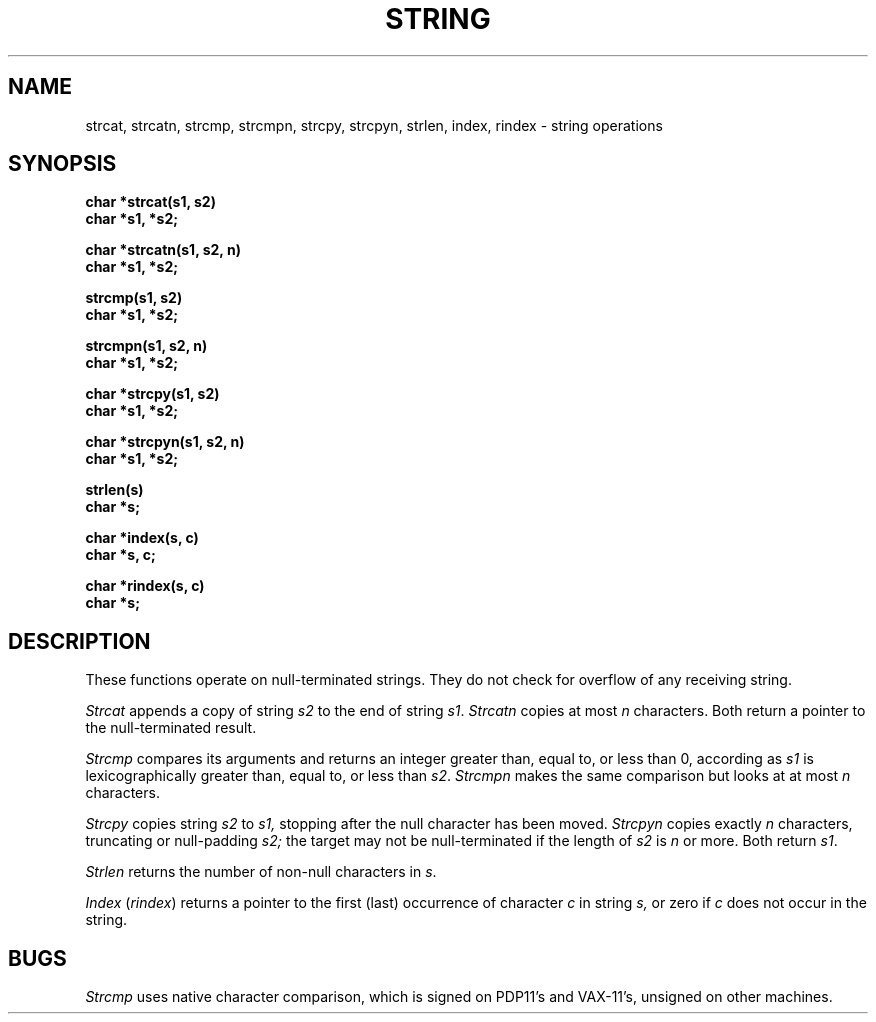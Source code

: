.TH STRING 3 
.SH NAME
strcat, strcatn, strcmp, strcmpn, strcpy, strcpyn, strlen, index, rindex \- string operations
.SH SYNOPSIS
.B char *strcat(s1, s2)
.br
.B char *s1, *s2;
.PP
.B char *strcatn(s1, s2, n)
.br
.B char *s1, *s2;
.PP
.B strcmp(s1, s2)
.br
.B char *s1, *s2;
.PP
.B strcmpn(s1, s2, n)
.br
.B char *s1, *s2;
.PP
.B char *strcpy(s1, s2)
.br
.B char *s1, *s2;
.PP
.B char *strcpyn(s1, s2, n)
.br
.B char *s1, *s2;
.PP
.B strlen(s)
.br
.B char *s;
.PP
.B char *index(s, c)
.br
.B char *s, c;
.PP
.B char *rindex(s, c)
.br
.B char *s;
.SH DESCRIPTION
These functions operate on null-terminated strings.
They do not check for overflow of any receiving string.
.PP
.I Strcat
appends a copy of string
.I s2
to the end of string
.IR s1 .
.I Strcatn
copies at most
.I n
characters.
Both return a pointer to the null-terminated result.
.PP
.I Strcmp
compares its arguments and returns an integer
greater than, equal to, or less than 0,
according as
.I s1
is lexicographically greater than, equal to, or
less than
.IR s2 .
.I Strcmpn
makes the same comparison but looks at at most
.I n
characters.
.PP
.I Strcpy
copies string
.I s2
to
.I s1,
stopping after the null character has been moved.
.I Strcpyn
copies exactly
.I n
characters,
truncating or null-padding
.I s2;
the target may not be null-terminated if the length
of
.I s2
is
.I n
or more.
Both return
.IR s1 .
.PP
.I Strlen
returns the number of non-null characters in
.IR s .
.PP
.I Index
.RI ( rindex )
returns a pointer to the first (last)
occurrence of character 
.I c
in string
.I s,
or zero if
.I c
does not occur in  the string.
.SH BUGS
.I Strcmp 
uses native character comparison, which is signed
on PDP11's and VAX-11's, unsigned on other machines.
